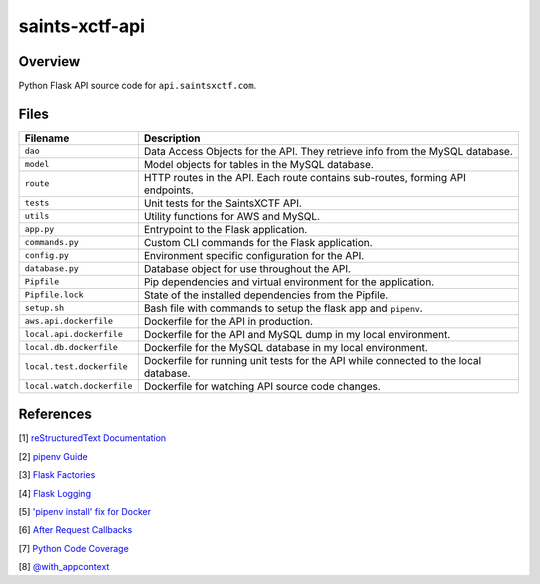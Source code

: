 saints-xctf-api
===============

Overview
--------

Python Flask API source code for ``api.saintsxctf.com``.

Files
-----

+-----------------------------+----------------------------------------------------------------------------------------------+
| Filename                    | Description                                                                                  |
+=============================+==============================================================================================+
| ``dao``                     | Data Access Objects for the API.  They retrieve info from the MySQL database.                |
+-----------------------------+----------------------------------------------------------------------------------------------+
| ``model``                   | Model objects for tables in the MySQL database.                                              |
+-----------------------------+----------------------------------------------------------------------------------------------+
| ``route``                   | HTTP routes in the API.  Each route contains sub-routes, forming API endpoints.              |
+-----------------------------+----------------------------------------------------------------------------------------------+
| ``tests``                   | Unit tests for the SaintsXCTF API.                                                           |
+-----------------------------+----------------------------------------------------------------------------------------------+
| ``utils``                   | Utility functions for AWS and MySQL.                                                         |
+-----------------------------+----------------------------------------------------------------------------------------------+
| ``app.py``                  | Entrypoint to the Flask application.                                                         |
+-----------------------------+----------------------------------------------------------------------------------------------+
| ``commands.py``             | Custom CLI commands for the Flask application.                                               |
+-----------------------------+----------------------------------------------------------------------------------------------+
| ``config.py``               | Environment specific configuration for the API.                                              |
+-----------------------------+----------------------------------------------------------------------------------------------+
| ``database.py``             | Database object for use throughout the API.                                                  |
+-----------------------------+----------------------------------------------------------------------------------------------+
| ``Pipfile``                 | Pip dependencies and virtual environment for the application.                                |
+-----------------------------+----------------------------------------------------------------------------------------------+
| ``Pipfile.lock``            | State of the installed dependencies from the Pipfile.                                        |
+-----------------------------+----------------------------------------------------------------------------------------------+
| ``setup.sh``                | Bash file with commands to setup the flask app and ``pipenv``.                               |
+-----------------------------+----------------------------------------------------------------------------------------------+
| ``aws.api.dockerfile``      | Dockerfile for the API in production.                                                        |
+-----------------------------+----------------------------------------------------------------------------------------------+
| ``local.api.dockerfile``    | Dockerfile for the API and MySQL dump in my local environment.                               |
+-----------------------------+----------------------------------------------------------------------------------------------+
| ``local.db.dockerfile``     | Dockerfile for the MySQL database in my local environment.                                   |
+-----------------------------+----------------------------------------------------------------------------------------------+
| ``local.test.dockerfile``   | Dockerfile for running unit tests for the API while connected to the local database.         |
+-----------------------------+----------------------------------------------------------------------------------------------+
| ``local.watch.dockerfile``  | Dockerfile for watching API source code changes.                                             |
+-----------------------------+----------------------------------------------------------------------------------------------+

References
----------

[1] `reStructuredText Documentation <http://docutils.sourceforge.net/docs/user/rst/quickref.html>`_

[2] `pipenv Guide <https://realpython.com/pipenv-guide/>`_

[3] `Flask Factories <http://flask.pocoo.org/docs/1.0/patterns/appfactories/>`_

[4] `Flask Logging <http://flask.pocoo.org/docs/1.0/logging/>`_

[5] `'pipenv install' fix for Docker <https://stackoverflow.com/a/49705601>`_

[6] `After Request Callbacks <http://flask.pocoo.org/snippets/53/>`_

[7] `Python Code Coverage <https://coverage.readthedocs.io/en/v4.5.x/api_coverage.html>`_

[8] `@with_appcontext <https://stackoverflow.com/a/51824469>`_